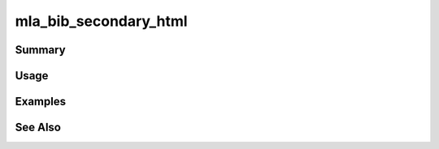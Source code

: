 .. mla_bib_secondary_html:

######################
mla_bib_secondary_html
######################

Summary
-------

.. function:: mla_bib_secondary_html($entry)

   Get the html for the sidebar bibliography for an entry

   :since: 2.0
   :param object $entry: The entry
   :returns: string HTML
   
Usage
-----
   
Examples
--------

See Also
--------
